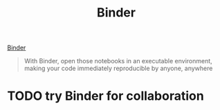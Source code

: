 #+TITLE: Binder

[[https://mybinder.org/][Binder]]

#+BEGIN_QUOTE
With Binder, open those notebooks in an executable environment, making your code
immediately reproducible by anyone, anywhere
#+END_QUOTE

* TODO try Binder for collaboration

